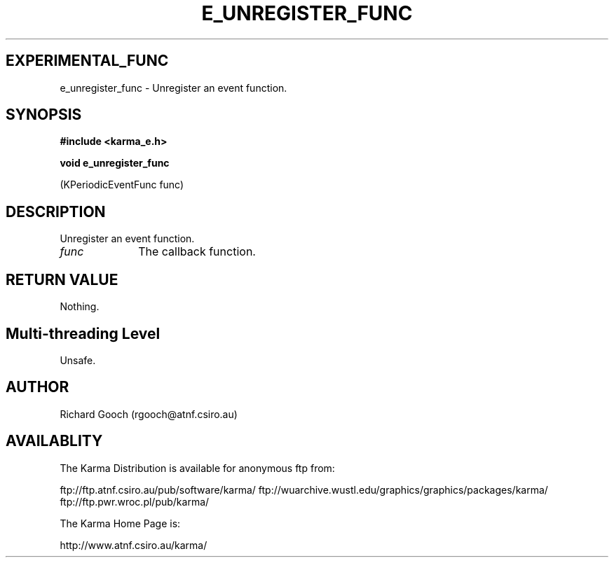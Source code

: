.TH E_UNREGISTER_FUNC 3 "13 Nov 2005" "Karma Distribution"
.SH EXPERIMENTAL_FUNC
e_unregister_func \- Unregister an event function.
.SH SYNOPSIS
.B #include <karma_e.h>
.sp
.B void e_unregister_func
.sp
(KPeriodicEventFunc func)
.SH DESCRIPTION
Unregister an event function.
.IP \fIfunc\fP 1i
The callback function.
.SH RETURN VALUE
Nothing.
.SH Multi-threading Level
Unsafe.
.SH AUTHOR
Richard Gooch (rgooch@atnf.csiro.au)
.SH AVAILABLITY
The Karma Distribution is available for anonymous ftp from:

ftp://ftp.atnf.csiro.au/pub/software/karma/
ftp://wuarchive.wustl.edu/graphics/graphics/packages/karma/
ftp://ftp.pwr.wroc.pl/pub/karma/

The Karma Home Page is:

http://www.atnf.csiro.au/karma/
